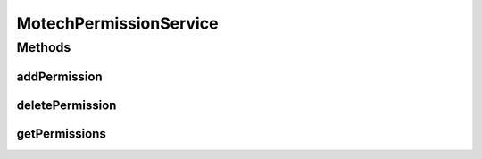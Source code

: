 .. java:import:: org.motechproject.security.model PermissionDto

.. java:import:: java.util List

MotechPermissionService
=======================

.. java:package:: org.motechproject.security.service
   :noindex:

.. java:type:: public interface MotechPermissionService

   Service for managing Motech permissions.

Methods
-------
addPermission
^^^^^^^^^^^^^

.. java:method::  void addPermission(PermissionDto permission)
   :outertype: MotechPermissionService

deletePermission
^^^^^^^^^^^^^^^^

.. java:method::  void deletePermission(String permissionName)
   :outertype: MotechPermissionService

getPermissions
^^^^^^^^^^^^^^

.. java:method::  List<PermissionDto> getPermissions()
   :outertype: MotechPermissionService

